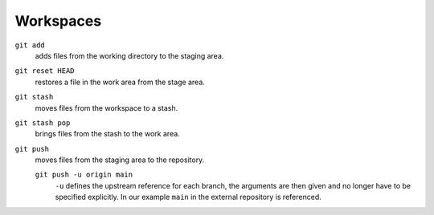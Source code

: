 Workspaces
==========

.. figure:: git-workspaces.png
   :alt: Git workspaces

``git add``
    adds files from the working directory to the staging area.
``git reset HEAD``
    restores a file in the work area from the stage area.
``git stash``
    moves files from the workspace to a stash.
``git stash pop``
    brings files from the stash to the work area.
``git push``
    moves files from the staging area to the repository.

    ``git push -u origin main``
        ``-u`` defines the upstream reference for each branch, the arguments are
        then given and no longer have to be specified explicitly.  In our
        example ``main`` in the external repository is referenced.

